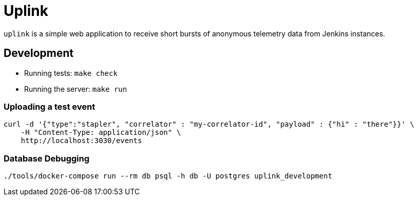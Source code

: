 = Uplink

`uplink` is a simple web application to receive short bursts of anonymous
telemetry data from Jenkins instances.

== Development

* Running tests: `make check`
* Running the server: `make run`

=== Uploading a test event

[source,bash]
----
curl -d '{"type":"stapler", "correlator" : "my-correlator-id", "payload" : {"hi" : "there"}}' \
    -H "Content-Type: application/json" \
    http://localhost:3030/events
----


=== Database Debugging

[source,bash]
----
./tools/docker-compose run --rm db psql -h db -U postgres uplink_development
----
